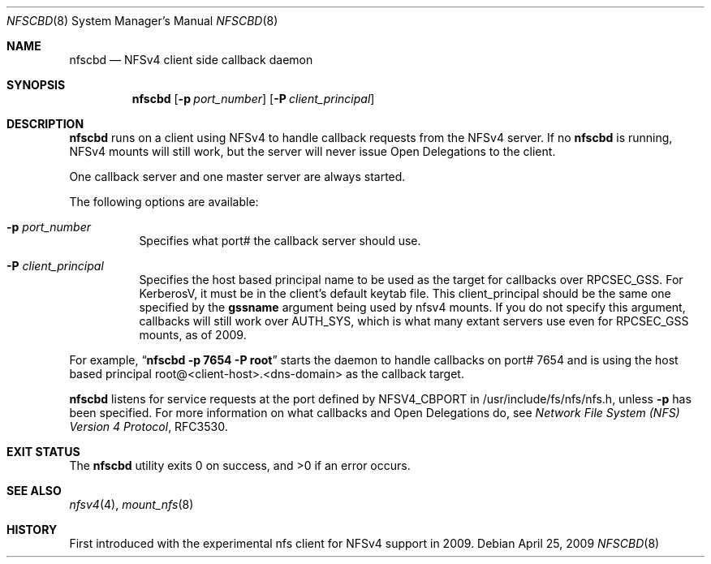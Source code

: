 .\" Copyright (c) 2009 Rick Macklem, University of Guelph
.\" All rights reserved.
.\"
.\" Redistribution and use in source and binary forms, with or without
.\" modification, are permitted provided that the following conditions
.\" are met:
.\" 1. Redistributions of source code must retain the above copyright
.\"    notice, this list of conditions and the following disclaimer.
.\" 2. Redistributions in binary form must reproduce the above copyright
.\"    notice, this list of conditions and the following disclaimer in the
.\"    documentation and/or other materials provided with the distribution.
.\"
.\" THIS SOFTWARE IS PROVIDED BY THE AUTHOR AND CONTRIBUTORS ``AS IS'' AND
.\" ANY EXPRESS OR IMPLIED WARRANTIES, INCLUDING, BUT NOT LIMITED TO, THE
.\" IMPLIED WARRANTIES OF MERCHANTABILITY AND FITNESS FOR A PARTICULAR PURPOSE
.\" ARE DISCLAIMED.  IN NO EVENT SHALL THE AUTHOR OR CONTRIBUTORS BE LIABLE
.\" FOR ANY DIRECT, INDIRECT, INCIDENTAL, SPECIAL, EXEMPLARY, OR CONSEQUENTIAL
.\" DAMAGES (INCLUDING, BUT NOT LIMITED TO, PROCUREMENT OF SUBSTITUTE GOODS
.\" OR SERVICES; LOSS OF USE, DATA, OR PROFITS; OR BUSINESS INTERRUPTION)
.\" HOWEVER CAUSED AND ON ANY THEORY OF LIABILITY, WHETHER IN CONTRACT, STRICT
.\" LIABILITY, OR TORT (INCLUDING NEGLIGENCE OR OTHERWISE) ARISING IN ANY WAY
.\" OUT OF THE USE OF THIS SOFTWARE, EVEN IF ADVISED OF THE POSSIBILITY OF
.\" SUCH DAMAGE.
.\"
.\" $FreeBSD: releng/9.3/usr.sbin/nfscbd/nfscbd.8 244074 2012-12-10 02:44:47Z eadler $
.\"
.Dd April 25, 2009
.Dt NFSCBD 8
.Os
.Sh NAME
.Nm nfscbd
.Nd
.Tn NFSv4
client side callback daemon
.Sh SYNOPSIS
.Nm nfscbd
.Op Fl p Ar port_number
.Op Fl P Ar client_principal
.Sh DESCRIPTION
.Nm
runs on a client using
.Tn NFSv4
to handle callback requests from the NFSv4 server.
If no
.Nm
is running, NFSv4 mounts will still work, but the server will never issue
Open Delegations to the client.
.Pp
One callback server and one master server
are always started.
.Pp
The following options are available:
.Bl -tag -width Ds
.It Fl p Ar port_number
Specifies what port# the callback server should use.
.It Fl P Ar client_principal
Specifies the host based principal name to be used as the target for
callbacks over RPCSEC_GSS. For KerberosV, it must be in the client's
default keytab file.
This client_principal should be the same one specified by the
.Cm gssname
argument being used by nfsv4 mounts.
If you do not specify this argument, callbacks will still work over AUTH_SYS,
which is what many extant servers use even for RPCSEC_GSS mounts, as of 2009.
.El
.Pp
For example,
.Dq Li "nfscbd -p 7654 -P root"
starts the daemon to handle callbacks on port# 7654 and is using the host based
principal root@<client-host>.<dns-domain> as the callback target.
.Pp
.Nm
listens for service requests at the port
defined by NFSV4_CBPORT in /usr/include/fs/nfs/nfs.h, unless
.Fl p
has been specified.
For more information on what callbacks and Open Delegations do, see
.%T "Network File System (NFS) Version 4 Protocol" ,
RFC3530.
.Sh EXIT STATUS
.Ex -std
.Sh SEE ALSO
.Xr nfsv4 4 ,
.Xr mount_nfs 8
.Sh HISTORY
First introduced with the experimental nfs client for NFSv4 support in 2009.
